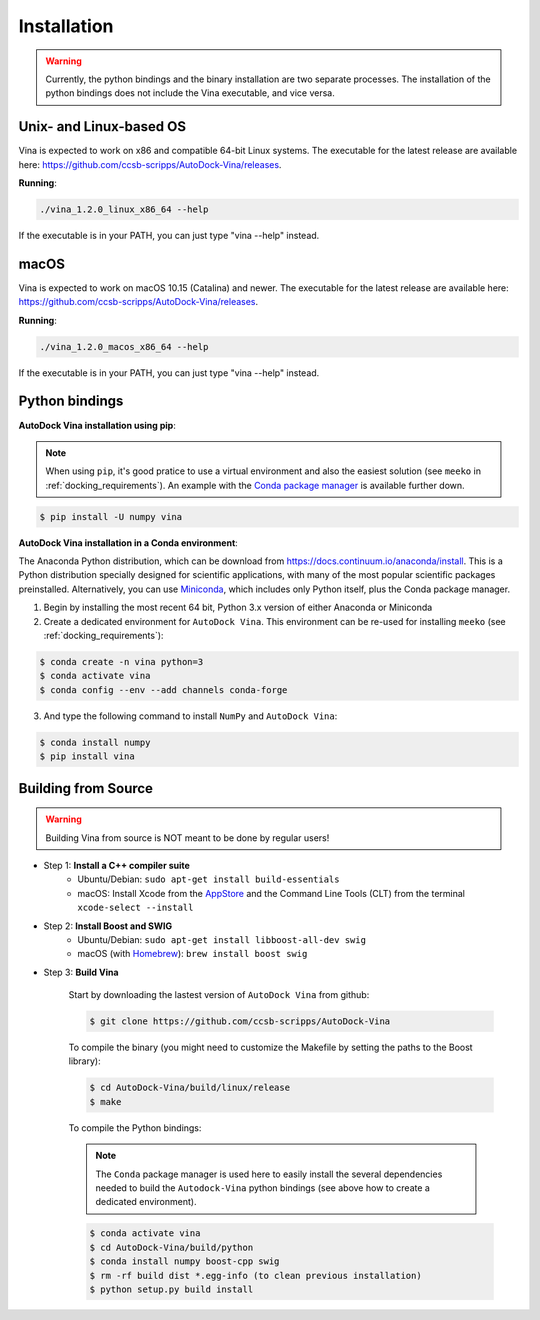 .. _installation:

Installation
============

.. warning::

    Currently, the python bindings and the binary installation are two separate processes. The installation of the python bindings does not include the Vina executable, and vice versa.

Unix- and Linux-based OS
------------------------

Vina is expected to work on x86 and compatible 64-bit Linux systems. The executable for the latest release are available here: `https://github.com/ccsb-scripps/AutoDock-Vina/releases <https://github.com/ccsb-scripps/AutoDock-Vina/releases>`_.

**Running**:

.. code-block:: bash

    ./vina_1.2.0_linux_x86_64 --help

If the executable is in your PATH, you can just type "vina --help" instead.

macOS
------

Vina is expected to work on macOS 10.15 (Catalina) and newer. The executable for the latest release are available here: `https://github.com/ccsb-scripps/AutoDock-Vina/releases <https://github.com/ccsb-scripps/AutoDock-Vina/releases>`_.

**Running**:

.. code-block:: bash

    ./vina_1.2.0_macos_x86_64 --help

If the executable is in your PATH, you can just type "vina --help" instead.

Python bindings
---------------

**AutoDock Vina installation using pip**:

.. note::

    When using ``pip``, it's good pratice to use a virtual environment and also the easiest solution (see ``meeko`` in :ref:`docking_requirements`). An example with the `Conda package manager <https://docs.conda.io/en/latest/>`_ is available further down.

.. code-block:: bash
    
    $ pip install -U numpy vina

**AutoDock Vina installation in a Conda environment**:

The Anaconda Python distribution, which can be download from `https://docs.continuum.io/anaconda/install <https://docs.continuum.io/anaconda/install/>`_. This is a Python distribution specially designed for scientific applications, with many of the most popular scientific packages preinstalled. Alternatively, you can use `Miniconda <https://conda.pydata.org/miniconda.html>`_, which includes only Python itself, plus the Conda package manager.

1. Begin by installing the most recent 64 bit, Python 3.x version of either Anaconda or Miniconda
2. Create a dedicated environment for ``AutoDock Vina``. This environment can be re-used for installing ``meeko`` (see :ref:`docking_requirements`):

.. code-block:: bash

    $ conda create -n vina python=3
    $ conda activate vina
    $ conda config --env --add channels conda-forge

3. And type the following command to install ``NumPy`` and ``AutoDock Vina``:

.. code-block:: bash

    $ conda install numpy
    $ pip install vina

Building from Source
--------------------

.. warning::

    Building Vina from source is NOT meant to be done by regular users!

- Step 1: **Install a C++ compiler suite**
    - Ubuntu/Debian: ``sudo apt-get install build-essentials``
    - macOS: Install Xcode from the `AppStore <https://apps.apple.com/fr/app/xcode/id497799835?mt=12>`_ and the Command Line Tools (CLT) from the terminal ``xcode-select --install``
- Step 2: **Install Boost and SWIG**
    - Ubuntu/Debian: ``sudo apt-get install libboost-all-dev swig``
    - macOS (with `Homebrew <https://brew.sh>`_): ``brew install boost swig``

- Step 3: **Build Vina**

    Start by downloading the lastest version of ``AutoDock Vina`` from github:

    .. code-block:: bash
    
        $ git clone https://github.com/ccsb-scripps/AutoDock-Vina

    To compile the binary (you might need to customize the Makefile by setting the paths to the Boost library):

    .. code-block:: bash

        $ cd AutoDock-Vina/build/linux/release
        $ make

    To compile the Python bindings:

    .. note::

        The ``Conda`` package manager is used here to easily install the several dependencies needed to build the ``Autodock-Vina`` python bindings (see above how to create a dedicated environment).

    .. code-block:: bash

        $ conda activate vina
        $ cd AutoDock-Vina/build/python
        $ conda install numpy boost-cpp swig
        $ rm -rf build dist *.egg-info (to clean previous installation)
        $ python setup.py build install
